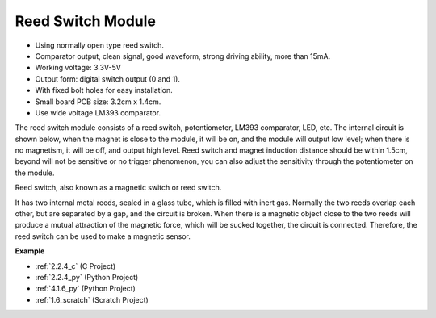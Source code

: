 .. _reed_switch:

Reed Switch Module
======================

.. image:: img/reed_switch.png
    :width: 300
    :align: center

* Using normally open type reed switch.
* Comparator output, clean signal, good waveform, strong driving ability, more than 15mA.
* Working voltage: 3.3V-5V
* Output form: digital switch output (0 and 1).
* With fixed bolt holes for easy installation.
* Small board PCB size: 3.2cm x 1.4cm.
* Use wide voltage LM393 comparator.

The reed switch module consists of a reed switch, potentiometer, LM393 comparator, LED, etc. The internal circuit is shown below, when the magnet is close to the module, it will be on, and the module will output low level; when there is no magnetism, it will be off, and output high level. Reed switch and magnet induction distance should be within 1.5cm, beyond will not be sensitive or no trigger phenomenon, you can also adjust the sensitivity through the potentiometer on the module.
    
.. image:: img/reedswitch_sche.jpg
    :width: 600
    :align: center

Reed switch, also known as a magnetic switch or reed switch.

It has two internal metal reeds, sealed in a glass tube, which is filled with inert gas. Normally the two reeds overlap each other, but are separated by a gap, and the circuit is broken. When there is a magnetic object close to the two reeds will produce a mutual attraction of the magnetic force, which will be sucked together, the circuit is connected. Therefore, the reed switch can be used to make a magnetic sensor.
        
.. image:: img/HowItWorksReed.jpg

**Example**

* :ref:`2.2.4_c` (C Project)
* :ref:`2.2.4_py` (Python Project)
* :ref:`4.1.6_py` (Python Project)
* :ref:`1.6_scratch` (Scratch Project)
